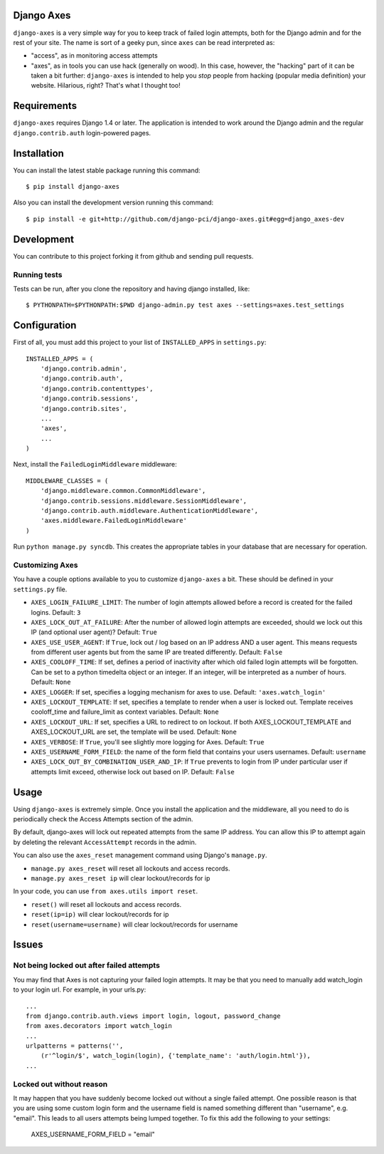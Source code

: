 Django Axes
===========

.. image:: https://secure.travis-ci.org/django-pci/django-axes.png?branch=master
    :alt: Build Status
    :target: http://travis-ci.org/django-pci/django-axes

``django-axes`` is a very simple way for you to keep track of failed login
attempts, both for the Django admin and for the rest of your site.  The name is
sort of a geeky pun, since ``axes`` can be read interpreted as:

* "access", as in monitoring access attempts
* "axes", as in tools you can use hack (generally on wood).  In this case,
  however, the "hacking" part of it can be taken a bit further: ``django-axes``
  is intended to help you *stop* people from hacking (popular media
  definition) your website.  Hilarious, right?  That's what I thought too!


Requirements
============

``django-axes`` requires Django 1.4 or later.  The application is intended to
work around the Django admin and the regular ``django.contrib.auth``
login-powered pages.


Installation
============

You can install the latest stable package running this command::

    $ pip install django-axes

Also you can install the development version running this command::

    $ pip install -e git+http://github.com/django-pci/django-axes.git#egg=django_axes-dev

Development
===========

You can contribute to this project forking it from github and sending pull requests.

Running tests
-------------

Tests can be run, after you clone the repository and having django installed, like::

    $ PYTHONPATH=$PYTHONPATH:$PWD django-admin.py test axes --settings=axes.test_settings


Configuration
=============

First of all, you must add this project to your list of ``INSTALLED_APPS`` in
``settings.py``::

    INSTALLED_APPS = (
        'django.contrib.admin',
        'django.contrib.auth',
        'django.contrib.contenttypes',
        'django.contrib.sessions',
        'django.contrib.sites',
        ...
        'axes',
        ...
    )

Next, install the ``FailedLoginMiddleware`` middleware::

    MIDDLEWARE_CLASSES = (
        'django.middleware.common.CommonMiddleware',
        'django.contrib.sessions.middleware.SessionMiddleware',
        'django.contrib.auth.middleware.AuthenticationMiddleware',
        'axes.middleware.FailedLoginMiddleware'
    )

Run ``python manage.py syncdb``.  This creates the appropriate tables in your database
that are necessary for operation.

Customizing Axes
----------------

You have a couple options available to you to customize ``django-axes`` a bit.
These should be defined in your ``settings.py`` file.

* ``AXES_LOGIN_FAILURE_LIMIT``: The number of login attempts allowed before a
  record is created for the failed logins.  Default: ``3``
* ``AXES_LOCK_OUT_AT_FAILURE``: After the number of allowed login attempts
  are exceeded, should we lock out this IP (and optional user agent)?
  Default: ``True``
* ``AXES_USE_USER_AGENT``: If ``True``, lock out / log based on an IP address
  AND a user agent.  This means requests from different user agents but from
  the same IP are treated differently.  Default: ``False``
* ``AXES_COOLOFF_TIME``: If set, defines a period of inactivity after which
  old failed login attempts will be forgotten. Can be set to a python
  timedelta object or an integer. If an integer, will be interpreted as a
  number of hours.  Default: ``None``
* ``AXES_LOGGER``: If set, specifies a logging mechanism for axes to use.
  Default: ``'axes.watch_login'``
* ``AXES_LOCKOUT_TEMPLATE``: If set, specifies a template to render when a
  user is locked out. Template receives cooloff_time and failure_limit as
  context variables. Default: ``None``
* ``AXES_LOCKOUT_URL``: If set, specifies a URL to redirect to on lockout. If
  both AXES_LOCKOUT_TEMPLATE and AXES_LOCKOUT_URL are set, the template will
  be used. Default: ``None``
* ``AXES_VERBOSE``: If ``True``, you'll see slightly more logging for Axes.
  Default: ``True``
* ``AXES_USERNAME_FORM_FIELD``: the name of the form field that contains your
  users usernames. Default: ``username``

* ``AXES_LOCK_OUT_BY_COMBINATION_USER_AND_IP``: If ``True`` prevents to login
  from IP under particular user if attempts limit exceed, otherwise lock out
  based on IP.
  Default: ``False``


Usage
=====

Using ``django-axes`` is extremely simple.  Once you install the application
and the middleware, all you need to do is periodically check the Access
Attempts section of the admin.

By default, django-axes will lock out repeated attempts from the same IP
address.  You can allow this IP to attempt again by deleting the relevant
``AccessAttempt`` records in the admin.

You can also use the ``axes_reset`` management command using Django's
``manage.py``.

* ``manage.py axes_reset`` will reset all lockouts and access records.
* ``manage.py axes_reset ip`` will clear lockout/records for ip

In your code, you can use ``from axes.utils import reset``.

* ``reset()`` will reset all lockouts and access records.
* ``reset(ip=ip)`` will clear lockout/records for ip
* ``reset(username=username)`` will clear lockout/records for username

Issues
======

Not being locked out after failed attempts
------------------------------------------

You may find that Axes is not capturing your failed login attempts. It may be that you need to manually add watch_login to your login url. 
For example, in your urls.py::

    ...
    from django.contrib.auth.views import login, logout, password_change
    from axes.decorators import watch_login
    ...
    urlpatterns = patterns('',
        (r'^login/$', watch_login(login), {'template_name': 'auth/login.html'}),
    ...


Locked out without reason
-------------------------

It may happen that you have suddenly become locked out without a single failed
attempt. One possible reason is that you are using some custom login form and the
username field is named something different than "username", e.g. "email". This
leads to all users attempts being lumped together. To fix this add the following
to your settings:

    AXES_USERNAME_FORM_FIELD = "email"
